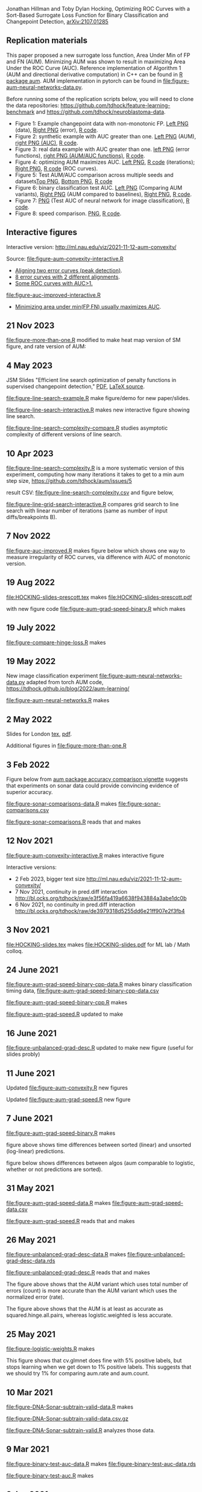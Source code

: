Jonathan Hillman and Toby Dylan Hocking, Optimizing ROC Curves with a Sort-Based Surrogate Loss Function for Binary Classification and Changepoint Detection,  [[https://arxiv.org/abs/2107.01285][arXiv:2107.01285]]
** Replication materials
This paper proposed a new surrogate loss function, Area Under Min of
FP and FN (AUM). Minimizing AUM was shown to result in maximizing Area
Under the ROC Curve (AUC). Reference implementation of Algorithm 1
(AUM and directional derivative computation) in C++ can be found in [[https://github.com/tdhock/aum/blob/main/src/aum_sort.cpp][R
package aum]]. AUM implementation in pytorch can be found in
[[file:figure-aum-neural-networks-data.py]].

Before running some of the replication scripts below, you will need to
clone the data repositories:
[[https://github.com/tdhock/feature-learning-benchmark]] and
[[https://github.com/tdhock/neuroblastoma-data]].

- Figure 1: Example changepoint data with non-monotonic FP. [[file:figure-fn-not-monotonic.png][Left PNG]]
  (data), [[file:figure-fn-not-monotonic-error.png][Right PNG]] (error), [[file:figure-fn-not-monotonic.R][R code]].
- Figure 2: synthetic example with AUC greater than one. [[file:figure-more-than-one-more-aum.png][Left PNG]]
  (AUM), [[file:figure-more-than-one-more-auc.png][right PNG (AUC)]], [[file:figure-more-than-one.R][R code]].
- Figure 3: real data example with AUC greater than one. [[file:figure-aum-convexity-profiles.png][left PNG]] (error functions),
  [[file:figure-aum-convexity.png][right PNG (AUM/AUC functions)]], [[file:figure-aum-convexity.R][R code]].
- Figure 4: optimizing AUM maximizes AUC. [[file:figure-aum-optimized-iterations.png][Left PNG]], [[file:figure-aum-optimized.R][R code]]
  (iterations); [[file:figure-aum-train-both.png][Right PNG]], [[file:figure-aum-train-both.R][R code]] (ROC curves).
- Figure 5: Test AUM/AUC comparison across multiple seeds and datasets[[file:figure-test-auc-comparison.png][Top PNG]], [[file:figure-test-aum-comparison.png][Bottom PNG]], [[file:figure-test-comparison.R][R code]]
- Figure 6: binary classification test AUC. [[file:figure-unbalanced-grad-desc-aum.png][Left PNG]] (Comparing AUM
  variants), [[file:figure-unbalanced-grad-desc.png][Right PNG]] (AUM compared to baselines), [[file:figure-aum-grad-speed-random.png][Right PNG]], [[file:figure-unbalanced-grad-desc.R][R code]].
- Figure 7: [[file:figure-aum-neural-networks-test-auc.png][PNG]] (Test AUC of neural network for image classification),
  [[file:figure-aum-neural-networks.R][R code]].
- Figure 8: speed comparison. [[file:figure-aum-grad-speed-both.png][PNG]], [[file:figure-aum-grad-speed.R][R code]].

** Interactive figures

[[file:figure-aum-convexity-interactive.png]] 

Interactive version:
http://ml.nau.edu/viz/2021-11-12-aum-convexity/

Source:
[[file:figure-aum-convexity-interactive.R]] 

- [[http://ml.nau.edu/viz/2019-08-19-curveAlignment-aub-deriv/][Aligning two error curves (peak detection)]].
- [[http://ml.nau.edu/viz/2021-10-21-neuroblastomaProcessed-complex/][8 error curves with 2 different alignments]].
- [[http://ml.nau.edu/viz/2019-08-16-generalized-roc/][Some ROC curves with AUC>1.]]

[[file:figure-auc-improved-interactive.R]]  
  
- [[http://ml.nau.edu/viz/2019-08-20-min-area-under-min-fp-fn/][Minimizing area under min(FP,FN) usually maximizes AUC]].

** 21 Nov 2023

[[file:figure-more-than-one.R]] modified to make heat map version of SM
figure, and rate version of AUM:

[[file:figure-more-than-one-binary-heat.png]]

[[file:figure-more-than-one-binary-aum-rate.png]]

** 4 May 2023

JSM Slides "Efficient line search optimization of penalty functions in
  supervised changepoint detection," [[file:HOCKING-slides-toronto.pdf][PDF]], [[file:HOCKING-slides-toronto.tex][LaTeX source]].

[[file:figure-line-search-example.R]] make figure/demo for new
paper/slides.

[[file:figure-line-search-interactive.R]] makes new interactive figure
showing line search.

[[file:figure-line-search-complexity-compare.R]] studies asymptotic
complexity of different versions of line search.

[[file:figure-line-search-complexity-compare-steps-refs.png]]

[[file:figure-line-search-complexity-compare-iterations-refs.png]]

[[file:figure-line-search-complexity-compare-iterations.png]]

[[file:figure-line-search-complexity-compare-seconds-refs.png]]

[[file:figure-line-search-complexity-compare-seconds.png]]

[[file:figure-line-search-complexity-compare-H3K4me3_TDH_immune-equal_labels-rate-IntervalRegressionCV.png]]


[[file:figure-line-search-complexity-compare-H3K4me3_TDH_immune-equal_labels-rate-IntervalRegressionCV-initial.png]]


[[file:figure-line-search-complexity-compare-H3K4me3_TDH_immune-equal_labels-rate-IntervalRegressionCV-seconds.png]]

** 10 Apr 2023

[[file:figure-line-search-complexity.R]] is a more systematic version of
this experiment, computing how many iterations it takes to get to a
min aum step size, https://github.com/tdhock/aum/issues/5

result CSV: [[file:figure-line-search-complexity.csv]] and figure below,

[[file:figure-line-search-complexity.png]]

[[file:figure-line-grid-search-interactive.R]] compares grid search to
line search with linear number of iterations (same as number of input
diffs/breakpoints B).

** 7 Nov 2022

[[file:figure-auc-improved.R]] makes figure below which shows one way to
measure irregularity of ROC curves, via difference with AUC of
monotonic version.

[[file:figure-auc-improved.png]]

** 19 Aug 2022

[[file:HOCKING-slides-prescott.tex]] makes [[file:HOCKING-slides-prescott.pdf]]

with new figure code [[file:figure-aum-grad-speed-binary.R]] which makes

[[file:figure-aum-grad-speed-binary.png]]

** 19 July 2022

[[file:figure-compare-hinge-loss.R]] makes

[[file:figure-compare-hinge-loss-pairwise-line.png]]

[[file:figure-compare-hinge-loss-squared-pairwise-relative.png]]
   

[[file:figure-compare-hinge-loss-squared-pairwise.png]]
   

[[file:figure-compare-hinge-loss-hinge-pairwise-relative.png]]
   

[[file:figure-compare-hinge-loss-hinge-pairwise.png]]
   
** 19 May 2022

New image classification experiment
[[file:figure-aum-neural-networks-data.py]] adapted from torch AUM code,
https://tdhock.github.io/blog/2022/aum-learning/

[[file:figure-aum-neural-networks.R]] makes

[[file:figure-aum-neural-networks-test-auc.png]]

** 2 May 2022

Slides for London [[file:HOCKING-slides-london.tex][tex]], [[file:HOCKING-slides-london.pdf][pdf]].

Additional figures in [[file:figure-more-than-one.R]]

[[file:figure-more-than-one-binary-errors.png]]


[[file:figure-more-than-one-binary-dots.png]]


[[file:figure-more-than-one-binary-aum.png]]

** 3 Feb 2022
Figure below from [[https://github.com/tdhock/aum/blob/main/vignettes/accuracy-comparison.Rmd][aum package accuracy comparison vignette]] suggests
that experiments on sonar data could provide convincing evidence of
superior accuracy.

[[file:figure-from-vignette.png]]

[[file:figure-sonar-comparisons-data.R]] makes
[[file:figure-sonar-comparisons.csv]]

[[file:figure-sonar-comparisons.R]] reads that and makes

[[file:figure-sonar-comparisons.png]]

[[file:figure-sonar-comparisons-iterations.png]]

** 12 Nov 2021

[[file:figure-aum-convexity-interactive.R]] makes interactive figure

[[file:figure-aum-convexity-interactive.png]]

Interactive versions:
- 2 Feb 2023, bigger text size http://ml.nau.edu/viz/2021-11-12-aum-convexity/
- 7 Nov 2021, continuity in pred.diff interaction http://bl.ocks.org/tdhock/raw/e3f56fa419a6638f943884a3abe1dc0b
- 6 Nov 2021, no continuity in pred.diff interaction http://bl.ocks.org/tdhock/raw/de3979318d5255dd6e21ff907e2f3fb4

** 3 Nov 2021

[[file:HOCKING-slides.tex]] makes [[file:HOCKING-slides.pdf]] for ML lab / Math colloq.

** 24 June 2021

[[file:figure-aum-grad-speed-binary-cpp-data.R]] makes binary classification timing data, [[file:figure-aum-grad-speed-binary-cpp-data.csv]]

[[file:figure-aum-grad-speed-binary-cpp.R]] makes

[[file:figure-aum-grad-speed-binary-cpp-algos.png]]

[[file:figure-aum-grad-speed-binary-cpp.png]]

[[file:figure-aum-grad-speed.R]] updated to make

[[file:figure-aum-grad-speed-both.png]]

** 16 June 2021

[[file:figure-unbalanced-grad-desc.R]] updated to make new figure (useful for slides probly)

[[file:figure-unbalanced-grad-desc-logistic.png]]

** 11 June 2021

Updated [[file:figure-aum-convexity.R]] new figures

[[file:figure-aum-convexity-thresholds.png]]

[[file:figure-aum-convexity-emph.png]]

Updated [[file:figure-aum-grad-speed.R]] new figure

[[file:figure-aum-grad-speed-random.png]]

** 7 June 2021

[[file:figure-aum-grad-speed-binary.R]] makes

[[file:figure-aum-grad-speed-binary.png]]

figure above shows time differences between sorted (linear) and
unsorted (log-linear) predictions.

figure below shows differences between algos (aum comparable to
logistic, whether or not predictions are sorted).

[[file:figure-aum-grad-speed-binary-algos.png]]

** 31 May 2021

[[file:figure-aum-grad-speed-data.R]] makes [[file:figure-aum-grad-speed-data.csv]]

[[file:figure-aum-grad-speed.R]] reads that and makes

[[file:figure-aum-grad-speed.png]]

** 26 May 2021

[[file:figure-unbalanced-grad-desc-data.R]] makes [[file:figure-unbalanced-grad-desc-data.rds]]

[[file:figure-unbalanced-grad-desc.R]] reads that and makes

[[file:figure-unbalanced-grad-desc-aum.png]]

The figure above shows that the AUM variant which uses total number of
errors (count) is more accurate than the AUM variant which uses the
normalized error (rate).

[[file:figure-unbalanced-grad-desc.png]]

The figure above shows that the AUM is at least as accurate as
squared.hinge.all.pairs, whereas logistic.weighted is less accurate.

** 25 May 2021

[[file:figure-logistic-weights.R]] makes

[[file:figure-logistic-weights.png]]

This figure shows that cv.glmnet does fine with 5% positive labels,
but stops learning when we get down to 1% positive labels. This
suggests that we should try 1% for comparing aum.rate and aum.count.

** 10 Mar 2021
   
[[file:figure-DNA-Sonar-subtrain-valid-data.R]] makes 

[[file:figure-DNA-Sonar-subtrain-valid-data.csv.gz]]

[[file:figure-DNA-Sonar-subtrain-valid.R]] analyzes those data.

** 9 Mar 2021

[[file:figure-binary-test-auc-data.R]] makes [[file:figure-binary-test-auc-data.rds]]

[[file:figure-binary-test-auc.R]] makes 

[[file:figure-binary-test-auc.png]]

** 3 Jan 2021

[[file:figure-test-fold-monotonic.R]] makes

#+BEGIN_SRC 
> meta.dt[, .(data.name, test.fold, features, n.train, mean.breaks)]
                  data.name test.fold features n.train mean.breaks
1:          ATAC_JV_adipose         4       29     341    6.665689
2: H3K27ac-H3K4me3_TDHAM_BP         2       26    1865    4.145845
3:        H3K4me3_XJ_immune         2       28     216    5.902778
4:        H3K4me3_XJ_immune         4       28     216    6.134259
5:               systematic         1      117    3322    1.010235
> (meta.stats <- meta.tall[, .(
+   min=min(value),
+   max=max(value)
+ ), by=variable])
      variable        min         max
1:    features  26.000000  117.000000
2:     n.train 216.000000 3322.000000
3: mean.breaks   1.010235    6.665689
#+END_SRC

** 21 Jan 2021
[[file:figure-aum-train-both.R]] makes 

[[file:figure-aum-train-both.png]]

[[file:figure-aum-train-data.R]] makes [[file:figure-aum-train-data.rds]]

[[file:figure-aum-train.R]] makes

[[file:figure-aum-train-iterations.png]]

[[file:figure-aum-train.png]]

[[file:figure-aum-optimized-data.R]] makes [[file:figure-aum-optimized-data.rds]]

[[file:figure-aum-optimized.R]] reads those data and makes

[[file:figure-aum-optimized.png]]

[[file:figure-aum-optimized-iterations.png]]

This shows N=54 predicted values with min error, then predicted values
optimized via aum gradient descent.

- TODO do same with linear model, train error/auc.
- TODO aum figs?

** 13 Jan 2021
[[file:figure-binary-class.R]] makes a figure showing what fp/fn curves
look like for binary class,

[[file:figure-binary-class.png]]

** 12 Jan 2021
[[file:figure-aum-convexity.R]] makes

[[file:figure-aum-convexity.png]]

[[file:figure-aum-convexity-profiles.png]]

** 8 Jan 2021

[[file:figure-fn-not-monotonic.R]] makes

[[file:figure-fn-not-monotonic.png]]

[[file:figure-fn-not-monotonic-error.png]]

[[file:figure-more-than-one.R]] makes

[[file:figure-more-than-one-less-aum.png]] 

[[file:figure-more-than-one-less-auc.png]]

[[file:figure-more-than-one-more-aum.png]]

[[file:figure-more-than-one-more-auc.png]]

** 2 Sept 2020

[[file:figure-linear-model-test-analyze.R]] makes

[[file:figure-linear-model-test-analyze.png]]

** 25 Aug 2020

Some R scripts for interactive experimentation with grad desc algo for
learning linear model that minimizes AUM:
- [[file:figure-linear-model.R]] uses
  penaltyLearning::IntervalRegressionCV for initialization.
- [[file:figure-linear-model-zero-init.R]] uses zero vector for init.

R script with OneFold function that computes train/valid/test error,
can be parallelized over 198 test folds on the cluster:
- [[file:figure-linear-model-test.R]]

Initial results on two data sets (ATAC, CTCF) show that
- Train AUM decreases as a function of iterations (each iteration does
  line search so that is expected).

[[file:figure-linear-model-test-aum-train-decreases.png]]

- IntervalRegressionCV init is much more accurate (in terms of test
  AUM, AUC, errors) than zero init. Best linear model is not as
  accurate as best predictions, after running gradient descent on just
  the predicted values (without linear model).

[[file:figure-linear-model-test-compare-init.png]]

- Using early stopping regularization (select number of iterations
  with min AUM on validation set) does not decrease test AUM using
  IntervalRegressionCV initialization.

[[file:figure-linear-model-test-initial-selected.png]]

- The linear model which is best in terms of test AUM, over all
  iterations, is not much better than the initial iteration, for these
  two data sets.

[[file:figure-linear-model-test-initial-best.png]]

- Do we see any improvement on other test folds / data sets?

** 16 June 2020

[[file:figure-compare-hinge-loss-data.R]] makes
[[file:figure-compare-hinge-loss-data.csv]]

[[file:figure-compare-hinge-loss.R]] makes

[[file:figure-compare-hinge-loss.png]]

[[file:figure-compare-hinge-loss-contours.png]]

** 18 May 2020

[[file:figure-neuroblastomaProcessed-combinations.R]] makes new figure
that highlights counter-examples for the proposition (AUC=1 implies
AUM=0) and shows that there are no counter-examples for the converse.

[[file:figure-neuroblastomaProcessed-combinations-points.png]]

** 2 Oct 2019

[[file:auc.improved.R]] copied from [[https://github.com/tdhock/feature-learning-benchmark/blob/master/auc.improved.R]]

** 19 Aug 2019

[[file:figure-curveAlignment.R]] computes derivative of area under
min(fp,fn), updated viz:
[[http://ml.nau.edu/viz/2019-08-19-curveAlignment-aub-deriv/]]

** 16 Aug 2019

[[file:figure-neuroblastomaProcessed-combinations-interactive.R]] makes

[[http://ml.nau.edu/viz/2019-08-16-generalized-roc/]]

** 6 June 2019

[[file:curveAlignment.R]] and [[file:figure-curveAlignment.R]]

http://members.cbio.mines-paristech.fr/~thocking/figure-max-auc/

** 4 June 2019

[[file:figure-aub-convexity.R]] creates figures which show that the aub
function is continuous but not convex:

[[file:figure-aub-convexity-heatmap.png]]

[[file:figure-aub-convexity.png]]

** 3 June 2019

[[file:figure-neuroblastomaProcessed-complex-loon.R]] has code for an
interactive plot using loon.

** 31 May 2019


[[file:figure-neuroblastomaProcessed-combinations.R]] creates the
following figure which plots auc vs aub:

[[file:figure-neuroblastomaProcessed-combinations-scatter.png]]

Note that the min AUM=0 has AUC=1, and the points with AUC>1 have
AUM>0. Thus minimizing AUM seems like a reasonable criterion.

** 30 May 2019

[[file:figure-neuroblastomaProcessed-complex.R]] creates
http://members.cbio.mines-paristech.fr/~thocking/figure-neuroblastomaProcessed-complex/
which shows 8 labeled neuroblastoma data sequences with two different
ROC curves / predictions. Strangely both achieve 0 errors, but the one
with predictions in the finite interval has a highly non-monotonic ROC
curve, and much smaller area inside the ROC polygon.

[[file:figure-neuroblastomaProcessed-combinations.R]] creates the
following figure which shows the auc values for all of the 2^8 unique
combinations of predicted values for 8 labeled profiles. 

[[file:figure-neuroblastomaProcessed-combinations.png]]

Each labeled
profiles has two minima: one in an infinite interval, and one in a
finite interval. The panel titles show the difference d from the
infinite interval limit to the predicted value, e.g. (-Inf, 1.2) with
d=1 results in a predicted value of 0.2. The overall pattern is that d
is relevant for AUC, in a range 0.001 to 10, but it has no effect
outside that range. Surprisingly there are AUC values greater than
zero, which happens when there are cycles. One example is highlighted
with a circle in the plot above, and the ROC curves are shown below.

[[file:figure-neuroblastomaProcessed-combinations-worst.png]]

** 29 May 2019

[[https://github.com/tdhock/neuroblastoma-data/blob/master/figure-max-auc.R]]
creates http://members.cbio.mines-paristech.fr/~thocking/figure-max-auc/

